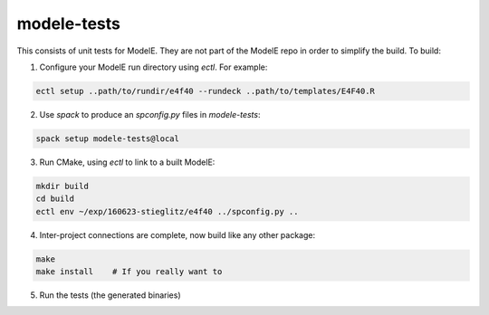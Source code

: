 modele-tests
===============

This consists of unit tests for ModelE.  They are not part of the ModelE repo in order to simplify the build.  To build:

1. Configure your ModelE run directory using `ectl`.  For example:

.. code-block:: bash

    ectl setup ..path/to/rundir/e4f40 --rundeck ..path/to/templates/E4F40.R

2. Use `spack` to produce an `spconfig.py` files in `modele-tests`:

.. code-block:: bash

    spack setup modele-tests@local

3. Run CMake, using `ectl` to link to a built ModelE:

.. code-block:: bash

    mkdir build
    cd build
    ectl env ~/exp/160623-stieglitz/e4f40 ../spconfig.py ..

4. Inter-project connections are complete, now build like any other package:

.. code-block:: bash

    make
    make install    # If you really want to

5. Run the tests (the generated binaries)

